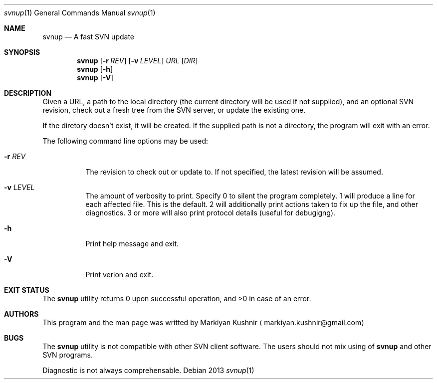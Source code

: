 .Dd 2013
.Dt svnup 1
.Os
.Sh NAME
.Nm svnup
.Nd A fast SVN update
.Sh SYNOPSIS
.Nm
.Op Fl r Ar REV
.Op Fl v Ar LEVEL
.Ar URL
.Op Ar DIR
.Nm
.Op Fl h
.Nm
.Op Fl V
.Sh DESCRIPTION
.Pp
Given a URL, a path to the local directory (the current directory will be used if not
supplied), and an optional SVN revision, check out a fresh tree from the
SVN server, or update the existing one.
.Pp
If the diretory doesn't exist, it will be created. If the supplied path is
not a directory, the program will exit with an error.
.Pp
The following command line options may be used:
.Bl -tag
.It Fl r Ar REV
The revision to check out or update to. If not specified, the latest
revision will be assumed.
.It Fl v Ar LEVEL
The amount of verbosity to print. Specify 0 to silent the program
completely. 1 will produce a line for each affected file. This is the
default. 2 will additionally print actions taken to fix up the file, and
other diagnostics. 3 or more will also print protocol details (useful for
debugigng).
.It Fl h
Print help message and exit.
.It Fl V
Print verion and exit.
.El
.Sh EXIT STATUS
The
.Nm
utility returns 0 upon successful operation, and >0 in case of an error.
.Sh AUTHORS
This program and the man page was writted by
.An Markiyan Kushnir
.Aq markiyan.kushnir@gmail.com
.Sh BUGS
.Pp
The
.Nm
utility is not compatible with other SVN client software. The users should
not mix using of 
.Nm
and other SVN programs.
.Pp
Diagnostic is not always comprehensable.
